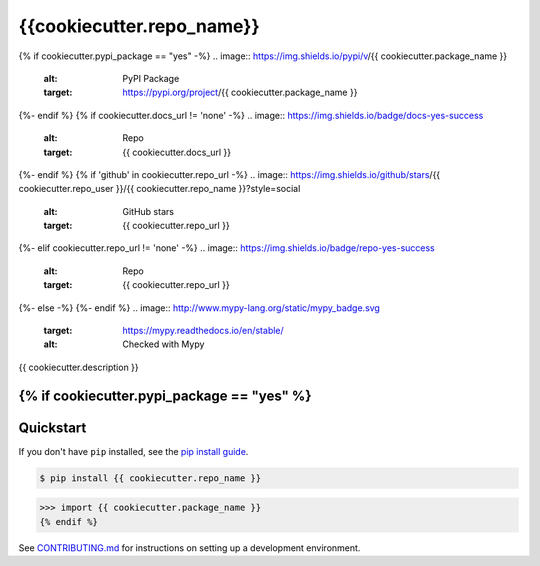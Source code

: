 ==========================
{{cookiecutter.repo_name}}
==========================

{% if cookiecutter.pypi_package == "yes" -%}
.. image:: https://img.shields.io/pypi/v/{{ cookiecutter.package_name }}
   :alt: PyPI Package
   :target: https://pypi.org/project/{{ cookiecutter.package_name }}
.. image:: https://img.shields.io/pypi/dm/{{ cookiecutter.package_name }}
   :alt: PyPI Downloads
   :target: https://pypi.org/project/{{ cookiecutter.package_name }}
.. image:: https://img.shields.io/pypi/l/{{ cookiecutter.package_name }}
   :alt: License
   :target: {{ cookiecutter.repo_url }}/blob/main/LICENSE
.. image:: https://img.shields.io/pypi/pyversions/{{ cookiecutter.package_name }}
   :alt: Python Versions
   :target: https://pypi.org/project/{{ cookiecutter.package_name }}
.. image:: https://img.shields.io/librariesio/sourcerank/pypi/{{ cookiecutter.package_name }}
   :alt: libraries.io sourcerank
   :target: https://libraries.io/pypi/{{ cookiecutter.package_name }}
{%- endif %}
{% if cookiecutter.docs_url != 'none' -%}
.. image:: https://img.shields.io/badge/docs-yes-success
   :alt: Repo
   :target: {{ cookiecutter.docs_url }}
{%- endif %}
{% if 'github' in cookiecutter.repo_url -%}
.. image:: https://img.shields.io/github/stars/{{ cookiecutter.repo_user }}/{{ cookiecutter.repo_name }}?style=social
   :alt: GitHub stars
   :target: {{ cookiecutter.repo_url }}
.. image:: {{ cookiecutter.repo_url }}/actions/workflows/main.yaml/badge.svg
   :alt: CI status
   :target: {{ cookiecutter.repo_url }}/actions/workflows/main.yaml
.. image:: https://img.shields.io/github/last-commit/{{ cookiecutter.repo_user }}/{{ cookiecutter.repo_name}}
   :alt: GitHub last commit
   :target: {{ cookiecutter.repo_url }}/commits
{%- elif cookiecutter.repo_url != 'none' -%}
.. image:: https://img.shields.io/badge/repo-yes-success
   :alt: Repo
   :target: {{ cookiecutter.repo_url }}
{%- else -%}
{%- endif %}
.. image:: http://www.mypy-lang.org/static/mypy_badge.svg
   :target: https://mypy.readthedocs.io/en/stable/
   :alt: Checked with Mypy
.. image:: https://img.shields.io/badge/code%20style-black-000000.svg
   :target: https://github.com/psf/black
   :alt: Code style: black

{{ cookiecutter.description }}

{% if cookiecutter.pypi_package == "yes" %}
----------
Quickstart
----------

If you don't have ``pip`` installed, see the `pip install guide`_.

.. _`pip install guide`: https://pip.pypa.io/en/latest/installing/

.. code-block:: console

    $ pip install {{ cookiecutter.repo_name }}

>>> import {{ cookiecutter.package_name }}
{% endif %}

See `CONTRIBUTING.md`_ for instructions on setting up a development environment.

.. _`CONTRIBUTING.md`: {{ cookiecutter.repo_url }}/tree/main/CONTRIBUTING.md
